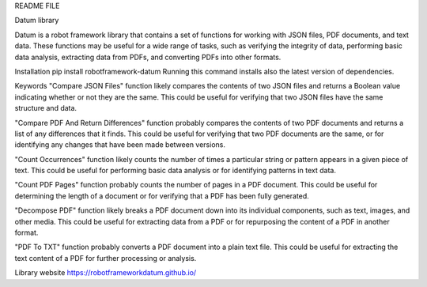 README FILE

Datum library
 
Datum is a robot framework library that contains a set of functions for working with JSON files, PDF documents, and text data.
These functions may be useful for a wide range of tasks, such as verifying the integrity of data, performing basic data analysis, extracting data from PDFs, and converting PDFs into other formats.


Installation
pip install robotframework-datum
Running this command installs also the latest version of dependencies.



Keywords
"Compare JSON Files" function likely compares the contents of two JSON files and returns a Boolean value indicating whether or not they are the same. This could be useful for verifying that two JSON files have the same structure and data.

"Compare PDF And Return Differences" function probably compares the contents of two PDF documents and returns a list of any differences that it finds. This could be useful for verifying that two PDF documents are the same, or for identifying any changes that have been made between versions.

"Count Occurrences" function likely counts the number of times a particular string or pattern appears in a given piece of text. This could be useful for performing basic data analysis or for identifying patterns in text data.

"Count PDF Pages" function probably counts the number of pages in a PDF document. This could be useful for determining the length of a document or for verifying that a PDF has been fully generated.

"Decompose PDF" function likely breaks a PDF document down into its individual components, such as text, images, and other media. This could be useful for extracting data from a PDF or for repurposing the content of a PDF in another format.

"PDF To TXT" function probably converts a PDF document into a plain text file. This could be useful for extracting the text content of a PDF for further processing or analysis.

Library website
https://robotframeworkdatum.github.io/
